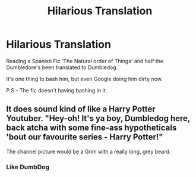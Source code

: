 #+TITLE: Hilarious Translation

* Hilarious Translation
:PROPERTIES:
:Author: udm17
:Score: 17
:DateUnix: 1615782560.0
:DateShort: 2021-Mar-15
:FlairText: Misc
:END:
Reading a Spanish Fic ‘The Natural order of Things' and half the Dumbledore's been translated to Dumbledog.

It's one thing to bash him, but even Google doing him dirty now.

P.S - The fic doesn't having bashing in it.


** It does sound kind of like a Harry Potter Youtuber. "Hey-oh! It's ya boy, Dumbledog here, back atcha with some fine-ass hypotheticals 'bout our favourite series - Harry Potter!"

The channel picture would be a Grim with a really long, grey beard.
:PROPERTIES:
:Author: Avalon1632
:Score: 13
:DateUnix: 1615797950.0
:DateShort: 2021-Mar-15
:END:

*** Like DumbDog
:PROPERTIES:
:Author: Oopdidoop
:Score: 1
:DateUnix: 1615817229.0
:DateShort: 2021-Mar-15
:END:
